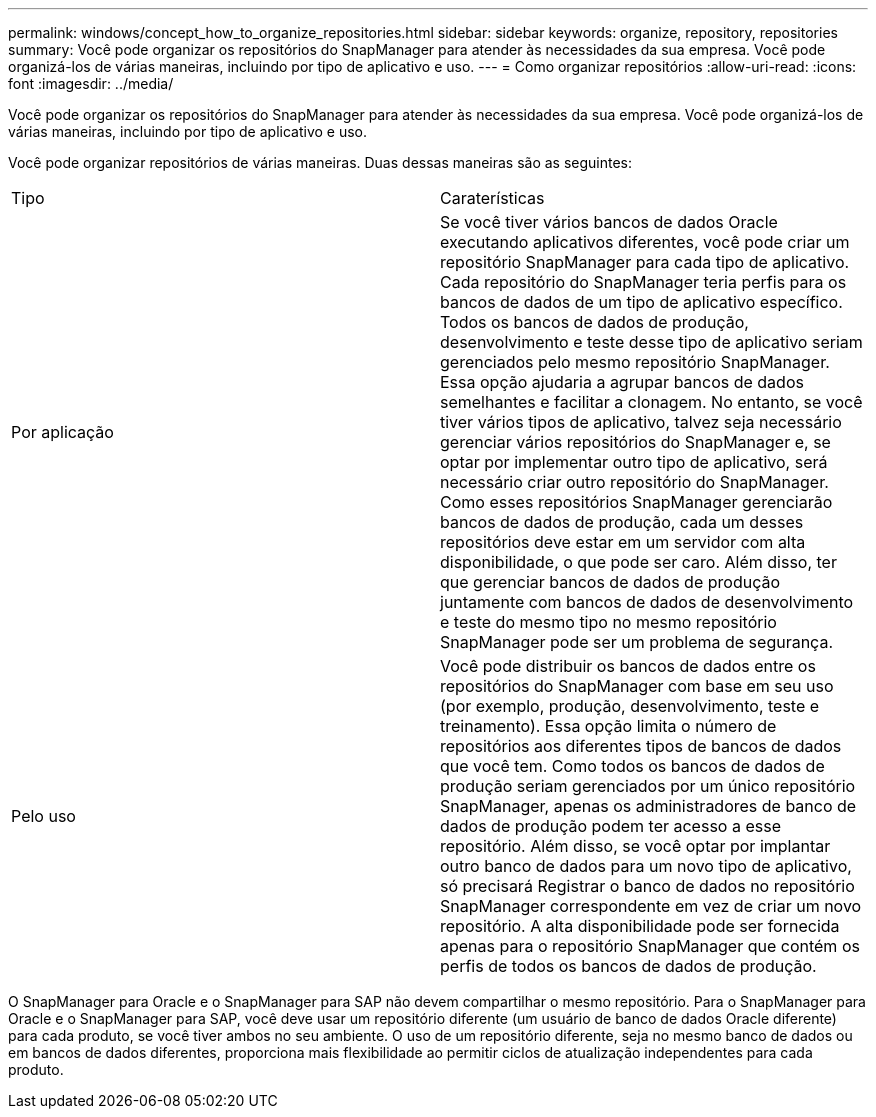 ---
permalink: windows/concept_how_to_organize_repositories.html 
sidebar: sidebar 
keywords: organize, repository, repositories 
summary: Você pode organizar os repositórios do SnapManager para atender às necessidades da sua empresa. Você pode organizá-los de várias maneiras, incluindo por tipo de aplicativo e uso. 
---
= Como organizar repositórios
:allow-uri-read: 
:icons: font
:imagesdir: ../media/


[role="lead"]
Você pode organizar os repositórios do SnapManager para atender às necessidades da sua empresa. Você pode organizá-los de várias maneiras, incluindo por tipo de aplicativo e uso.

Você pode organizar repositórios de várias maneiras. Duas dessas maneiras são as seguintes:

|===


| Tipo | Caraterísticas 


 a| 
Por aplicação
 a| 
Se você tiver vários bancos de dados Oracle executando aplicativos diferentes, você pode criar um repositório SnapManager para cada tipo de aplicativo. Cada repositório do SnapManager teria perfis para os bancos de dados de um tipo de aplicativo específico. Todos os bancos de dados de produção, desenvolvimento e teste desse tipo de aplicativo seriam gerenciados pelo mesmo repositório SnapManager. Essa opção ajudaria a agrupar bancos de dados semelhantes e facilitar a clonagem. No entanto, se você tiver vários tipos de aplicativo, talvez seja necessário gerenciar vários repositórios do SnapManager e, se optar por implementar outro tipo de aplicativo, será necessário criar outro repositório do SnapManager. Como esses repositórios SnapManager gerenciarão bancos de dados de produção, cada um desses repositórios deve estar em um servidor com alta disponibilidade, o que pode ser caro. Além disso, ter que gerenciar bancos de dados de produção juntamente com bancos de dados de desenvolvimento e teste do mesmo tipo no mesmo repositório SnapManager pode ser um problema de segurança.



 a| 
Pelo uso
 a| 
Você pode distribuir os bancos de dados entre os repositórios do SnapManager com base em seu uso (por exemplo, produção, desenvolvimento, teste e treinamento). Essa opção limita o número de repositórios aos diferentes tipos de bancos de dados que você tem. Como todos os bancos de dados de produção seriam gerenciados por um único repositório SnapManager, apenas os administradores de banco de dados de produção podem ter acesso a esse repositório. Além disso, se você optar por implantar outro banco de dados para um novo tipo de aplicativo, só precisará Registrar o banco de dados no repositório SnapManager correspondente em vez de criar um novo repositório. A alta disponibilidade pode ser fornecida apenas para o repositório SnapManager que contém os perfis de todos os bancos de dados de produção.

|===
O SnapManager para Oracle e o SnapManager para SAP não devem compartilhar o mesmo repositório. Para o SnapManager para Oracle e o SnapManager para SAP, você deve usar um repositório diferente (um usuário de banco de dados Oracle diferente) para cada produto, se você tiver ambos no seu ambiente. O uso de um repositório diferente, seja no mesmo banco de dados ou em bancos de dados diferentes, proporciona mais flexibilidade ao permitir ciclos de atualização independentes para cada produto.
